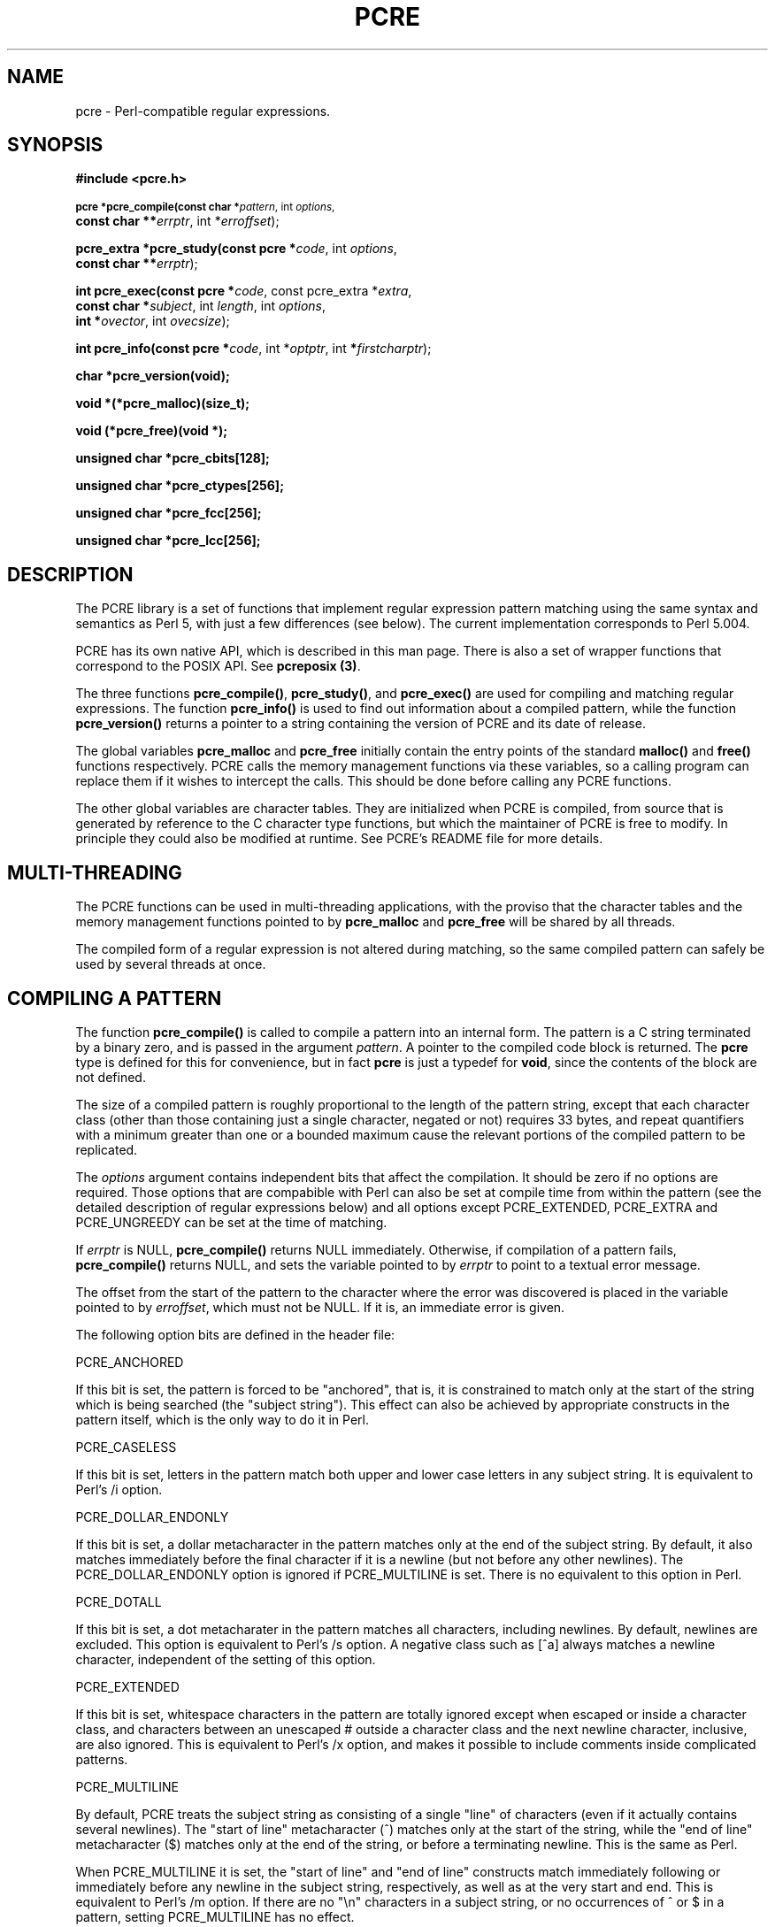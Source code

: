 .TH PCRE 3
.SH NAME
pcre - Perl-compatible regular expressions.
.SH SYNOPSIS
.B #include <pcre.h>
.PP
.SM
.br
.B pcre *pcre_compile(const char *\fIpattern\fR, int \fIoptions\fR,
.ti +5n
.B const char **\fIerrptr\fR, int *\fIerroffset\fR);
.PP
.br
.B pcre_extra *pcre_study(const pcre *\fIcode\fR, int \fIoptions\fR,
.ti +5n
.B const char **\fIerrptr\fR);
.PP
.br
.B int pcre_exec(const pcre *\fIcode\fR, "const pcre_extra *\fIextra\fR,"
.ti +5n
.B "const char *\fIsubject\fR," int \fIlength\fR, int \fIoptions\fR,
.ti +5n
.B int *\fIovector\fR, int \fIovecsize\fR);
.PP
.br
.B int pcre_info(const pcre *\fIcode\fR, int *\fIoptptr\fR, int
.B *\fIfirstcharptr\fR);
.PP
.br
.B char *pcre_version(void);
.PP
.br
.B void *(*pcre_malloc)(size_t);
.PP
.br
.B void (*pcre_free)(void *);
.PP
.br
.B unsigned char *pcre_cbits[128];
.PP
.br
.B unsigned char *pcre_ctypes[256];
.PP
.br
.B unsigned char *pcre_fcc[256];
.PP
.br
.B unsigned char *pcre_lcc[256];



.SH DESCRIPTION
The PCRE library is a set of functions that implement regular expression
pattern matching using the same syntax and semantics as Perl 5, with just a few
differences (see below). The current implementation corresponds to Perl 5.004.

PCRE has its own native API, which is described in this man page. There is also
a set of wrapper functions that correspond to the POSIX API. See
\fBpcreposix (3)\fR.

The three functions \fBpcre_compile()\fR, \fBpcre_study()\fR, and
\fBpcre_exec()\fR are used for compiling and matching regular expressions. The
function \fBpcre_info()\fR is used to find out information about a compiled
pattern, while the function \fBpcre_version()\fR returns a pointer to a string
containing the version of PCRE and its date of release.

The global variables \fBpcre_malloc\fR and \fBpcre_free\fR initially contain
the entry points of the standard \fBmalloc()\fR and \fBfree()\fR functions
respectively. PCRE calls the memory management functions via these variables,
so a calling program can replace them if it wishes to intercept the calls. This
should be done before calling any PCRE functions.

The other global variables are character tables. They are initialized when PCRE
is compiled, from source that is generated by reference to the C character type
functions, but which the maintainer of PCRE is free to modify. In principle
they could also be modified at runtime. See PCRE's README file for more
details.


.SH MULTI-THREADING
The PCRE functions can be used in multi-threading applications, with the
proviso that the character tables and the memory management functions pointed
to by \fBpcre_malloc\fR and \fBpcre_free\fR will be shared by all threads.

The compiled form of a regular expression is not altered during matching, so
the same compiled pattern can safely be used by several threads at once.


.SH COMPILING A PATTERN
The function \fBpcre_compile()\fR is called to compile a pattern into an
internal form. The pattern is a C string terminated by a binary zero, and
is passed in the argument \fIpattern\fR. A pointer to the compiled code block
is returned. The \fBpcre\fR type is defined for this for convenience, but in
fact \fBpcre\fR is just a typedef for \fBvoid\fR, since the contents of the
block are not defined.
.PP
The size of a compiled pattern is roughly proportional to the length of the
pattern string, except that each character class (other than those containing
just a single character, negated or not) requires 33 bytes, and repeat
quantifiers with a minimum greater than one or a bounded maximum cause the
relevant portions of the compiled pattern to be replicated.
.PP
The \fIoptions\fR argument contains independent bits that affect the
compilation. It should be zero if no options are required. Those options that
are compabible with Perl can also be set at compile time from within the
pattern (see the detailed description of regular expressions below) and all
options except PCRE_EXTENDED, PCRE_EXTRA and PCRE_UNGREEDY can be set at the
time of matching.
.PP
If \fIerrptr\fR is NULL, \fBpcre_compile()\fR returns NULL immediately.
Otherwise, if compilation of a pattern fails, \fBpcre_compile()\fR returns
NULL, and sets the variable pointed to by \fIerrptr\fR to point to a textual
error message.

The offset from the start of the pattern to the character where the error was
discovered is placed in the variable pointed to by \fIerroffset\fR, which must
not be NULL. If it is, an immediate error is given.
.PP
The following option bits are defined in the header file:

  PCRE_ANCHORED

If this bit is set, the pattern is forced to be "anchored", that is, it is
constrained to match only at the start of the string which is being searched
(the "subject string"). This effect can also be achieved by appropriate
constructs in the pattern itself, which is the only way to do it in Perl.

  PCRE_CASELESS

If this bit is set, letters in the pattern match both upper and lower case
letters in any subject string. It is equivalent to Perl's /i option.

  PCRE_DOLLAR_ENDONLY

If this bit is set, a dollar metacharacter in the pattern matches only at the
end of the subject string. By default, it also matches immediately before the
final character if it is a newline (but not before any other newlines). The
PCRE_DOLLAR_ENDONLY option is ignored if PCRE_MULTILINE is set. There is no
equivalent to this option in Perl.

  PCRE_DOTALL

If this bit is set, a dot metacharater in the pattern matches all characters,
including newlines. By default, newlines are excluded. This option is
equivalent to Perl's /s option. A negative class such as [^a] always matches a
newline character, independent of the setting of this option.

  PCRE_EXTENDED

If this bit is set, whitespace characters in the pattern are totally ignored
except when escaped or inside a character class, and characters between an
unescaped # outside a character class and the next newline character,
inclusive, are also ignored. This is equivalent to Perl's /x option, and makes
it possible to include comments inside complicated patterns.

  PCRE_MULTILINE

By default, PCRE treats the subject string as consisting of a single "line" of
characters (even if it actually contains several newlines). The "start of line"
metacharacter (^) matches only at the start of the string, while the "end of
line" metacharacter ($) matches only at the end of the string, or before a
terminating newline. This is the same as Perl.

When PCRE_MULTILINE it is set, the "start of line" and "end of line" constructs
match immediately following or immediately before any newline in the subject
string, respectively, as well as at the very start and end. This is equivalent
to Perl's /m option. If there are no "\\n" characters in a subject string, or
no occurrences of ^ or $ in a pattern, setting PCRE_MULTILINE has no
effect.

  PCRE_EXTRA

This option turns on additional functionality of PCRE that is incompatible with
Perl. Any backslash in a pattern that is followed by a letter that has no
special meaning causes an error, thus reserving these combinations for future
expansion. By default, as in Perl, a backslash followed by a letter with no
special meaning is treated as a literal. There are two extra features currently
provided, and both are in some sense experimental additions that are useful for
influencing the progress of a match.

  (1) The sequence \\X inserts a Prolog-like "cut" into the expression.

  (2) Once a subpattern enclosed in (?>subpat) brackets has matched,
      backtracking never goes back into the pattern.

See below for further details of both of these. PCRE_EXTRA can be set by a (?X)
option setting within the pattern, but this must precede anything in the
pattern which relies on its being set.

  PCRE_UNGREEDY

This option inverts the "greediness" of the quantifiers so that they are not
greedy by default, but become greedy if followed by "?". It is not compatible
with Perl. It can also be set by a (?U) option setting within the pattern.



.SH STUDYING A PATTERN
When a pattern is going to be used several times, it is worth spending more
time analyzing it in order to speed up the time taken for matching. The
function \fBpcre_study()\fR takes a pointer to a compiled pattern as its first
argument, and returns a pointer to a \fBpcre_extra\fR block (another \fBvoid\fR
typedef) containing additional information about the pattern; this can be
passed to \fBpcre_exec()\fR. If no additional information is available, NULL
is returned.

The second argument contains option bits. The only one currently supported is
PCRE_CASELESS. It forces the studying to be done in a caseless manner, even if
the original pattern was compiled without PCRE_CASELESS. When the result of
\fBpcre_study()\fR is passed to \fBpcre_exec()\fR, it is used only if its
caseless state is the same as that of the matching process. A pattern that is
compiled without PCRE_CASELESS can be studied with and without PCRE_CASELESS,
and the appropriate data passed to \fBpcre_exec()\fR with and without the
PCRE_CASELESS flag.

The third argument for \fBpcre_study()\fR is a pointer to an error message. If
studying succeeds (even if no data is returned), the variable it points to is
set to NULL. Otherwise it points to a textual error message.

At present, studying a pattern is useful only for non-anchored patterns that do
not have a single fixed starting character. A bitmap of possible starting
characters is created.


.SH MATCHING A PATTERN
The function \fBpcre_exec()\fR is called to match a subject string against a
pre-compiled pattern, which is passed in the \fIcode\fR argument. If the
pattern has been studied, the result of the study should be passed in the
\fIextra\fR argument. Otherwise this must be NULL.

The subject string is passed as a pointer in \fIsubject\fR and a length in
\fIlength\fR. Unlike the pattern string, it may contain binary zero characters.

The options PCRE_ANCHORED, PCRE_CASELESS, PCRE_DOLLAR_ENDONLY, PCRE_DOTALL, and
PCRE_MULTILINE can be passed in the \fIoptions\fR argument, whose unused bits
must be zero. However, if a pattern is compiled with any of these options, they
cannot be unset when it is obeyed.

There are also two further options that can be set only at matching time:

  PCRE_NOTBOL

The first character of the string is not the beginning of a line, so the
circumflex metacharacter should not match before it. Setting this without
PCRE_MULTILINE (at either compile or match time) causes circumflex never to
match.

  PCRE_NOTEOL

The end of the string is not the end of a line, so the dollar metacharacter
should not match it. Setting this without PCRE_MULTILINE (at either compile or
match time) causes dollar never to match.

In general, a pattern matches a certain portion of the subject, and in
addition, further substrings from the subject may be picked out by parts of the
pattern. Following the usage in Jeffrey Friedl's book, this is called
"capturing" in what follows, and the phrase "capturing subpattern" is used for
a fragment of a pattern that picks out a substring. PCRE supports several other
kinds of parenthesized subpattern that do not cause substrings to be captured.

Captured substrings are returned to the caller via a vector of integer offsets
whose address is passed in \fIovector\fR. The number of elements in the vector
is passed in \fIovecsize\fR. This should always be an even number, because the
elements are used in pairs. If an odd number is passed, it is rounded down.

The first element of a pair is set to the offset of the first character in a
substring, and the second is set to the offset of the first character after the
end of a substring. The first pair, \fIovector[0]\fR and \fIovector[1]\fR,
identify the portion of the subject string matched by the entire pattern. The
next pair is used for the first capturing subpattern, and so on. The value
returned by \fBpcre_exec()\fR is the number of pairs that have been set. If
there are no capturing subpatterns, the return value from a successful match
is 1, indicating that just the first pair of offsets has been set.

It is possible for an capturing subpattern number \fIn+1\fR to match some
part of the subject when subpattern \fIn\fR has not been used at all. For
example, if the string "abc" is matched against the pattern "(a|(z))(bc)",
subpatterns 1 and 3 are matched, but 2 is not. When this happens, both offset
values corresponding to the unused subpattern are set to -1.

If a capturing subpattern is matched repeatedly, it is the last portion of the
string that it matched that gets returned.

If the vector is too small to hold all the captured substrings, it is used as
far as possible, and the function returns a value of zero. In particular, if
the substring offsets are not of interest, \fBpcre_exec()\fR may be called with
\fIovector\fR passed as NULL and \fIovecsize\fR as zero. However, if the
pattern contains back references and the \fIovector\fR isn't big enough to
remember the related substrings, PCRE has to get additional memory for use
during matching. Thus it is usually advisable to supply an \fIovector\fR.

Note that \fBpcre_info()\fR can be used to find out how many capturing
subpatterns there are in a compiled pattern.

If \fBpcre_exec()\fR fails, it returns a negative number. The following are
defined in the header file:

  PCRE_ERROR_NOMATCH        (-1)

The subject string did not match the pattern.

  PCRE_ERROR_BADREF         (-2)

There was a back-reference in the pattern to a capturing subpattern that had
not previously been set.

  PCRE_ERROR_NULL           (-3)

Either \fIcode\fR or \fIsubject\fR was passed as NULL, or \fIovector\fR was
NULL and \fIovecsize\fR was not zero.

  PCRE_ERROR_BADOPTION      (-4)

An unrecognized bit was set in the \fIoptions\fR argument.

  PCRE_ERROR_BADMAGIC       (-5)

PCRE stores a 4-byte "magic number" at the start of the compiled code, to catch
the case when it is passed a junk pointer. This is the error it gives when the
magic number isn't present.

  PCRE_ERROR_UNKNOWN_NODE   (-6)

While running the pattern match, an unknown item was encountered in the
compiled pattern. This error could be caused by a bug in PCRE or by overwriting
of the compiled pattern.

  PCRE_ERROR_NOMEMORY       (-7)

If a pattern contains back references, but the \fIovector\fR that is passed to
\fBpcre_exec()\fR is not big enough to remember the referenced substrings, PCRE
gets a block of memory at the start of matching to use for this purpose. If the
call via \fBpcre_malloc()\fR fails, this error is given. The memory is freed at
the end of matching.


.SH INFORMATION ABOUT A PATTERN
The \fBpcre_info()\fR function returns information about a compiled pattern.
Its yield is the number of capturing subpatterns, or one of the following
negative numbers:

  PCRE_ERROR_NULL       the argument \fIcode\fR was NULL
  PCRE_ERROR_BADMAGIC   the "magic number" was not found

If the \fIoptptr\fR argument is not NULL, a copy of the options with which the
pattern was compiled is placed in the integer it points to.

If the \fIfirstcharptr\fR argument is not NULL, is is used to pass back
information about the first character of any matched string. If there is a
fixed first character, e.g. from a pattern such as (cat|cow|coyote), then it is
returned in the integer pointed to by \fIfirstcharptr\fR. Otherwise, if the
pattern was compiled with the PCRE_MULTILINE option, and every branch started
with "^", then -1 is returned, indicating that the pattern will match at the
start of a subject string or after any "\\n" within the string. Otherwise -2 is
returned.


.SH LIMITATIONS
There are some size limitations in PCRE but it is hoped that they will never in
practice be relevant.
The maximum length of a compiled pattern is 65539 (sic) bytes.
All values in repeating quantifiers must be less than 65536.
The maximum number of capturing subpatterns is 99.
The maximum number of all parenthesized subpatterns, including capturing
subpatterns and assertions, is 200.

The maximum length of a subject string is the largest positive number that an
integer variable can hold. However, PCRE uses recursion to handle subpatterns
and indefinite repetition. This means that the available stack space may limit
the size of a subject string that can be processed by certain patterns.


.SH DIFFERENCES FROM PERL
The differences described here are with respect to Perl 5.004.

1. By default, a whitespace character is any character that the C library
function \fBisspace()\fR recognizes, though it is possible to compile PCRE with
alternative character type tables. Normally \fBisspace()\fR matches space,
formfeed, newline, carriage return, horizontal tab, and vertical tab. Perl 5
no longer includes vertical tab in its set of whitespace characters. The \\v
escape that was in the Perl documentation for a long time was never in fact
recognized. However, the character itself was treated as whitespace at least
up to 5.002. In 5.004 it does not match \\s.

2. PCRE does not allow repeat quantifiers on lookahead assertions. Perl permits
them, but they do not mean what you might think. For example, "(?!a){3}" does
not assert that the next three characters are not "a". It just asserts that the
next character is not "a" three times.

3. Capturing subpatterns that occur inside negative lookahead assertions are
counted, but their entries in the offsets vector are never set. Perl sets its
numerical variables from any such patterns that are matched before the
assertion fails to match something (thereby succeeding), but only if the
negative lookahead assertion contains just one branch.

4. Though binary zero characters are supported in the subject string, they are
not allowed in a pattern string because it is passed as a normal C string,
terminated by zero. The escape sequence "\\0" can be used in the pattern to
represent a binary zero.

5. The following Perl escape sequences are not supported: \\l, \\u, \\L, \\U,
\\E, \\Q. In fact these are implemented by Perl's general string-handling and
are not part of its pattern matching engine.

6. The Perl \\G assertion is not supported as it is not relevant to single
pattern matches.

7. If a backreference can never be matched, PCRE diagnoses an error. In a case
like

  /(123)\\2/

the error occurs at compile time. Perl gives no compile time error; version
5.004 either always fails to match, or gives a segmentation fault at runtime.
In more complicated cases such as

  /(1)(2)(3)(4)(5)(6)(7)(8)(9)(10\\10)/

PCRE returns PCRE_ERROR_BADREF at run time. Perl always fails to match.

8. PCRE provides some extensions to the Perl regular expression facilities:

(a) If PCRE_DOLLAR_ENDONLY is set and PCRE_MULTILINE is not set, the $ meta-
character matches only at the very end of the string.

(b) If PCRE_EXTRA is set, the \\X assertion (a Prolog-like "cut") is
recognized, and a backslash followed by a letter with no special meaning is
faulted. There is also a new kind of parenthesized subpattern starting with (?>
which has a block on backtracking into it once it has matched.

(c) If PCRE_UNGREEDY is set, the greediness of the repetition quantifiers is
inverted, that is, by default they are not greedy, but if followed by a
question mark they are.


.SH REGULAR EXPRESSION DETAILS
The syntax and semantics of the regular expressions supported by PCRE are
described below. Regular expressions are also described in the Perl
documentation and in a number of other books, some of which have copious
examples. Jeffrey Friedl's "Mastering Regular Expressions", published by
O'Reilly (ISBN 1-56592-257-3), covers them in great detail. The description
here is intended as reference documentation.

A regular expression is a pattern that is matched against a subject string from
left to right. Most characters stand for themselves in a pattern, and match the
corresponding characters in the subject. As a trivial example, the pattern

  The quick brown fox

matches a portion of a subject string that is identical to itself. The power of
regular expressions comes from the ability to include alternatives and
repetitions in the pattern. These are encoded in the pattern by the use of
\fImeta-characters\fR, which do not stand for themselves but instead are
interpreted in some special way.

There are two different sets of meta-characters: those that are recognized
anywhere in the pattern except within square brackets, and those that are
recognized in square brackets. Outside square brackets, the meta-characters are
as follows:

  \\      general escape character with several uses
  ^      assert start of subject (or line, in multiline mode)
  $      assert end of subject (or line, in multiline mode)
  .      match any character except newline (by default)
  [      start character class definition
  |      start of alternative branch
  (      start subpattern
  )      end subpattern
  ?      extends the meaning of (
         also 0 or 1 quantifier
         also quantifier minimizer
  *      0 or more quantifier
  +      1 or more quantifier
  {      start min/max quantifier

Part of a pattern that is in square brackets is called a "character class". In
a character class the only meta-characters are:

  \\      general escape character
  ^      negate the class, but only if the first character
  -      indicates character range
  ]      terminates the character class

The following sections describe the use of each of the meta-characters.


.SH BACKSLASH
The backslash character has several uses. Firstly, if it is followed by a
non-alphameric character, it takes away any special meaning that character may
have. This use of backslash as an escape character applies both inside and
outside character classes.

For example, if you want to match a "*" character, you write "\\*" in the
pattern. This applies whether or not the following character would otherwise be
interpreted as a meta-character, so it is always safe to precede a
non-alphameric with "\\" to specify that it stands for itself. In particular,
if you want to match a backslash, you write "\\\\".

If a pattern is compiled with the PCRE_EXTENDED option, whitespace in the
pattern and characters between a "#" outside a character class and the next
newline character are ignored. An escaping backslash can be used to include a
whitespace or "#" character as part of the pattern.

A second use of backslash provides a way of encoding non-printing characters
in patterns in a visible manner. There is no restriction on the appearance of
non-printing characters, apart from the binary zero that terminates a pattern,
but when a pattern is being prepared by text editing, it is usually easier to
use one of the following escape sequences than the binary character it
represents:

  \\a     alarm, that is, the BEL character (hex 07)
  \\cx    "control-x", where x is any character
  \\e     escape (hex 1B)
  \\f     formfeed (hex 0C)
  \\n     newline (hex 0A)
  \\r     carriage return (hex 0D)
  \\t     tab (hex 09)
  \\xhh   character with hex code hh
  \\ddd   character with octal code ddd or backreference

The precise effect of "\\cx" is as follows: if "x" is a lower case letter, it
is converted to upper case. Then bit 6 of the character (hex 40) is inverted.
Thus "\\cz" becomes hex 1A, but "\\c{" becomes hex 3B, while "\\c;" becomes hex
7B.

After "\\x", up to two hexadecimal digits are read (letters can be in upper or
lower case).

After "\\0" up to two further octal digits are read. In both cases, if there
are fewer than two digits, just those that are present are used. Thus the
sequence "\\0\\x\\07" specifies two binary zeros followed by a BEL character.
Make sure you supply two digits if the character that follows could otherwise
be taken as another digit.

The handling of a backslash followed by a digit other than 0 is complicated.
Outside a character class, PCRE reads it and any following digits as a decimal
number. If the number is less than 10, or if there have been at least that many
previous capturing left parentheses in the expression, the entire sequence is
taken as a \fIback reference\fR. A description of how this works is given
later, following the discussion of parenthesized subpatterns.

Inside a character class, or if the decimal number is greater than 9 and there
have not been that many capturing subpatterns, PCRE re-reads up to three octal
digits following the backslash, and generates a single byte from the least
significant 8 bits of the value. Any subsequent digits stand for themselves.
For example:

  \\040   is another way of writing a space
  \\40    is the same, provided there are fewer than 40
            previous capturing subpatterns
  \\7     is always a back reference
  \\11    might be a back reference, or another way of
            writing a tab
  \\011   is always a tab
  \\0113  is a tab followed by the character "3"
  \\113   is the character with octal code 113 (since there
            can be no more than 99 back references)
  \\377   is a byte consisting entirely of 1 bits
  \\81    is either a back reference, or a binary zero
            followed by the two characters "8" and "1"

Note that octal values of 100 or greater must not be introduced by a leading
zero, because no more than three octal digits are ever read.

All the sequences that define a single byte value can be used both inside and
outside character classes. In addition, inside a character class, the sequence
"\\b" is interpreted as the backspace character (hex 08). Outside a character
class it has a different meaning (see below).

The third use of backslash is for specifying generic character types:

  \\d     any decimal digit
  \\D     any character that is not a decimal digit
  \\s     any whitespace character
  \\S     any character that is not a whitespace character
  \\w     any "word" character
  \\W     any "non-word" character

Each pair of escape sequences partitions the complete set of characters into
two disjoint sets. Any given character matches one, and only one, of each pair.

A "word" character is any letter or digit or the underscore character, that is,
any character which can be part of a Perl "word". These character type
sequences can appear both inside and outside character classes. They each match
one character of the appropriate type. If the current matching point is at the
end of the subject string, all of them fail, since there is no character to
match.

The fourth use of backslash is for certain assertions. An assertion specifies a
condition that has to be met at a particular point in a match, without
consuming any characters from the subject string. The backslashed assertions
are

  \\b     word boundary
  \\B     not a word boundary
  \\A     start of subject (independent of multiline mode)
  \\Z     end of subject (independent of multiline mode)

Assertions may not appear in character classes (but note that "\\b" has a
different meaning, namely the backspace character, inside a character class).

A word boundary is a position in the subject string where the current character
and the previous character do not both match "\\w" or "\\W" (i.e. one matches
"\\w" and the other matches "\\W"), or the start or end of the string if the
first or last character matches "\\w", respectively. More complicated
assertions are also supported (see below).

The "\\A" and "\\Z" assertions differ from the traditional "^" and "$"
(described below) in that they only ever match at the very start and end of the
subject string, respectively, whatever options are set.

When the PCRE_EXTRA flag is set on a call to \fBpcre_compile()\fR, the
additional assertion \\X, which has no equivalent in Perl, is recognized.
This operates like the "cut" operation in Prolog: it prevents the matching
operation from backtracking past it. For example, if the expression

  .*/foo

is matched against the string "/this/string/is/not" then after the greedy .*
has swallowed the whole string, PCRE keeps backtracking all the way to the
beginning before failing. If, on the other hand, the expression is

  .*/\\Xfoo

then once it has discovered that "/not" is not "/foo", backtracking ceases, and
the match fails. See also the section on "once-only" subpatterns below.



.SH CIRCUMFLEX AND DOLLAR
Outside a character class, the circumflex character is an assertion which is
true only if the current matching point is at the start of the subject string,
in the default matching mode. Inside a character class, circumflex has an
entirely different meaning (see below).

Circumflex need not be the first character of the pattern if a number of
alternatives are involved, but it should be the first thing in each alternative
in which it appears if the pattern is ever to match that branch. If all
possible alternatives start with a circumflex, that is, if the pattern is
constrained to match only at the start of the subject, it is said to be an
"anchored" pattern. (There are also other constructs that can cause a pattern
to be anchored.)

A dollar character is an assertion which is true only if the current matching
point is at the end of the subject string, or immediately before a newline
character that is the last character in the string (by default). Dollar need
not be the last character of the pattern if a number of alternatives are
involved, but it should be the last item in any branch in which it appears.
Dollar has no special meaning in a character class.

The meaning of dollar can be changed so that it matches only at the very end of
the string, by setting the PCRE_DOLLAR_ENDONLY option at compile or matching
time.

The meanings of the circumflex and dollar characters are changed if the
PCRE_MULTILINE option is set at compile or matching time. When this is the
case, they match immediately after and immediately before an internal "\\n"
character, respectively, in addition to matching at the start and end of the
subject string. For example, the pattern /^abc$/ matches the subject string
"def\\nabc" in multiline mode, but not otherwise. Consequently, patterns that
are anchored in single line mode because all branches start with "^" are not
anchored in multiline mode. The PCRE_DOLLAR_ENDONLY option is ignored if
PCRE_MULTILINE is set.

Note that the sequences "\\A" and "\\Z" can be used to match the start and end
of the subject in both modes, and if all branches of a pattern start with "\\A"
is it always anchored.


.SH FULL STOP (PERIOD, DOT)
Outside a character class, a dot in the pattern matches any one character in
the subject, including a non-printing character, but not (by default) newline.
If the PCRE_DOTALL option is set, then dots match newlines as well. The
handling of dot is entirely independent of the handling of circumflex and
dollar, the only relationship being that they both involve newline characters.
Dot has no special meaning in a character class.


.SH SQUARE BRACKETS
An opening square bracket introduces a character class, terminated by a closing
square bracket. A closing square bracket on its own is not special. If a
closing square bracket is required as a member of the class, it should be the
first data character in the class (after an initial circumflex, if present) or
escaped with \\.

A character class matches a single character in the subject; the character must
be in the set of characters defined by the class, unless the first character in
the class is a circumflex, in which case the subject character must not be in
the set defined by the class. If a circumflex is actually required as a member
of the class, ensure it is not the first character, or escape it with \\.

For example, the character class [aeiou] matches any lower case vowel, while
[^aeiou] matches any character that is not a lower case vowel. Note that a
circumflex is just a convenient notation for specifying the characters which
are in the class by enumerating those that are not. It is not an assertion: it
still consumes a character from the subject string, and fails if the current
pointer is at the end of the string.

The newline character is never treated in any special way in character classes,
whatever the setting of the PCRE_DOTALL or PCRE_MULTILINE options is. A class
such as [^a] will always match a newline.

The minus (hyphen) character can be used to specify a range of characters in a
character class. For example, [d-m] matches any letter between d and m,
inclusive. If a minus character is required in a class, it must be escaped with
\\ or appear in a position where it cannot be interpreted as indicating a
range, typically as the first or last character in the class. It is not
possible to have the character "]" as the end character of a range, since a
sequence such as [w-] is interpreted as a class of two characters. The octal or
hexadecimal representation of "]" can, however, be used to end a range.

Ranges operate in ASCII collating sequence. They can also be used for
characters specified numerically, for example [\\000-\\037]. If a range such as
[W-c] is used when PCRE_CASELESS is set, it matches the letters involved in
either case.

The character types \\d, \\D, \\s, \\S, \\w, and \\W may also appear in a
character class, and add the characters that they match to the class. For
example, the class [^\\W_] matches any letter or digit.

All non-alphameric characters other than \\, -, ^ (at the start) and the
terminating ] are non-special in character classes, but it does no harm if they
are escaped.


.SH VERTICAL BAR
Vertical bar characters are used to separate alternative patterns. The matching
process tries all the alternatives in turn. For example, the pattern

  gilbert|sullivan

matches either "gilbert" or "sullivan". Any number of alternatives can be used,
and an empty alternative is permitted (matching the empty string).


.SH SUBPATTERNS
Subpatterns are delimited by parentheses (round brackets), which can be nested.
Marking part of a pattern as a subpattern does two things:

1. It localizes a set of alternatives. For example, the pattern

  cat(aract|erpillar|)

matches one of the words "cat", "cataract", or "caterpillar". Without the
parentheses, it would match "cataract", "erpillar" or the empty string.

2. It sets up the subpattern as a capturing subpattern (as defined above).
When the whole pattern matches, that portion of the subject string that matched
the subpattern is passed back to the caller via the \fIovector\fR argument of
\fBpcre_exec()\fR. Opening parentheses are counted from left to right (starting
from 1) to obtain the numbers of the capturing subpatterns.

For example, if the string "the red king" is matched against the pattern

  the ((red|white) (king|queen))

the captured substrings are "red king", "red", and "king", and are numbered 1,
2, and 3.

The fact that plain parentheses fulfil two functions is not always helpful.
There are often times when a grouping subpattern is required without a
capturing requirement. If an opening parenthesis is followed by "?:", the
subpattern does not do any capturing, and is not counted when computing the
number of any subsequent capturing subpatterns. For example, if the string "the
white queen" is matched against the pattern

  the ((?:red|white) (king|queen))

the captured substrings are "white queen" and "queen", and are numbered 1 and
2. The maximum number of captured substrings is 99, and the maximum number of
all subpatterns, both capturing and non-capturing, is 200.


.SH BACK REFERENCES
Outside a character class, a backslash followed by a digit greater than 0 (and
possibly further digits) is a back reference to a capturing subpattern earlier
(i.e. to its left) in the pattern, provided there have been that many previous
capturing left parentheses. However, if the decimal number following the
backslash is less than 10, it is always taken as a back reference, and causes
an error if there have not been that many previous capturing left parentheses.
See the section entitled "Backslash" above for further details of the handling
of digits following a backslash.

A back reference matches whatever actually matched the capturing subpattern in
the current subject string, rather than anything matching the subpattern
itself. So the pattern

   (sens|respons)e and \\1ibility

matches "sense and sensibility" and "response and responsibility", but not
"sense and responsibility".

There may be more than one back reference to the same subpattern. If a
subpattern has not actually been used in a particular match, then any back
references to it always fail. For example, the pattern

  (a|(bc))\\2

always fails if it starts to match "a" rather than "bc". Because there may be
up to 99 back references, all digits following the backslash are taken
as part of a potential back reference number. If the pattern continues with a
digit character, then some delimiter must be used to terminate the back
reference. If the PCRE_EXTENDED option is set, this can be whitespace.
Otherwise an empty comment can be used.


.SH REPETITION
Repetition is specified by quantifiers, which can follow any of the following
items:

  a single character, possibly escaped
  the . metacharacter
  a character class
  a back reference
  a parenthesized subpattern

The general repetition quantifier specifies a minimum and maximum number of
permitted matches, by giving the two numbers in curly brackets (braces),
separated by a comma. The numbers must be less than 65536, and the first must
be less than or equal to the second. For example:

  z{2,4}

matches "zz", "zzz", or "zzzz". A closing brace on its own is not a special
character. If the second number is omitted, but the comma is present, there is
no upper limit; if the second number and the comma are both omitted, the
quantifier specifies an exact number of required matches. Thus

  [aeiou]{3,}

matches at least 3 successive vowels, but may match many more, while

  \\d{8}

matches exactly 8 digits. An opening curly bracket that appears in a position
where a quantifier is not allowed, or one that does not match the syntax of a
quantifier, is taken as a literal character. For example, "{,6}" is not a
quantifier, but a literal string of four characters.

The quantifier {0} is permitted, causing the expression to behave as if the
previous item and the quantifier were not present.

For convenience (and historical compatibility) the three most common
quantifiers have single-character abbreviations:

  *    is equivalent to {0,}
  +    is equivalent to {1,}
  ?    is equivalent to {0,1}

By default, the quantifiers are "greedy", that is, they match as much as
possible (up to the maximum number of permitted times), without causing the
rest of the pattern to fail. The classic example of where this gives problems
is in trying to match comments in C programs. These appear between the
sequences /* and */ and within the sequence, individual * and / characters may
appear. An attempt to match C comments by applying the pattern

  /\\*.*\\*/

to the string

  /* first command */  not comment  /* second comment */

fails, because it matches the entire string due to the greediness of the .*
item.

However, if a quantifier is followed by a question mark, then it ceases to be
greedy, and instead matches the minimum number of times possible, so the
pattern

  /\\*.*?\\*/

does the right thing with the C comments. The meaning of the various
quantifiers is not otherwise changed, just the preferred number of matches.
Do not confuse this use of question mark with its use as a quantifier in its
own right. Because it has two uses, it can sometimes appear doubled, as in

   \\d??\\d

which matches one digit by preference, but can match two if that is the only
way the rest of the pattern matches.

If the PCRE_UNGREEDY option is set (an option which is not available in Perl)
then the quantifiers are not greedy by default, but individual ones can be made
greedy by following they by a question mark. In other words, it inverts the
default behaviour.

When a parenthesized subpattern is quantified with a minimum repeat count that
is greater than 1 or with a limited maximum, more store is required for the
compiled pattern, in proportion to the size of the minimum or maximum.

If a pattern starts with .* then it is implicitly anchored, since whatever
follows will be tried against every character position in the subject string.
PCRE treats this as though it were preceded by \\A.

When a capturing subpattern is repeated, the value captured is the substring
that matched the final iteration. For example,

   (\s*tweedle[dume]{3})+\\1

matches "tweedledum tweedledee tweedledee" but not "tweedledum tweedledee
tweedledum".


.SH ASSERTIONS
An assertion is a test on the characters following the current matching point
that does not actually consume any of those characters. The simple assertions
coded as \\b, \\B, \\A, \\Z, ^ and $ are described above. More complicated
assertions are coded as subpatterns starting with (?= for positive assertions,
and (?! for negative assertions. For example,

  \\w+(?=;)

matches a word followed by a semicolon, but does not include the semicolon in
the match, and

  foo(?!bar)

matches any occurrence of "foo" that is not followed by "bar". Note that the
apparently similar pattern

  (?!foo)bar

does not find an occurrence of "bar" that is preceded by something other than
"foo"; it finds any occurrence of "bar" whatsoever, because the assertion
(?!foo) is always true when the next three characters are "bar".

Assertion subpatterns are not capturing subpatterns, and may not be repeated,
because it makes no sense to assert the same thing several times. If an
assertion contains capturing subpatterns within it, these are always counted
for the purposes of numbering the capturing subpatterns in the whole pattern.
Substring capturing is carried out for positive assertions, but it does not
make sense for negative assertions.

Assertions count towards the maximum of 200 parenthesized subpatterns.


.SH ONCE-ONLY SUBPATTERNS
The facility described in this section is available only when the PCRE_EXTRA
option is set at compile time. It is an extension to Perl regular expressions.

With both maximizing and minimizing repetition, failure of what follows
normally causes the repeated item to be re-evaluated to see if a different
number of repeats allows the rest of the pattern to match. Sometimes it is
useful to prevent this, either to change the nature of the match, or to cause
it fail earlier than it otherwise might when the author of the pattern knows
there is no point in carrying on.

Consider, for example, the pattern \\d+foo when applied to the subject line

   123456bar

After matching all 6 digits and then failing to match "foo", the normal
action of the matcher is to try again with only 5 digits matching the \\d+
item, and then with 4, and so on, before ultimately failing. Once-only
subpatterns provide the means for specifying that once a portion of the pattern
has matched, it is not to be re-evaluated in this way, so the matcher would
give up immediately on failing to match "foo" the first time. The notation is
another kind of special parenthesis, starting with (?> as in this example:

  (?>\d+)bar

This kind of parenthesis "locks up" the  part of the pattern it contains once
it has matched, and a failure further into the pattern is prevented from
backtracking into it. Backtracking past it to previous items, however, works as
normal.

For simple cases such as the above example, this feature can be though of as a
maximizing repeat that must swallow everything it can. So, while both \\d+ and
\\d+? are prepared to adjust the number of digits they match in order to make
the rest of the pattern match, (?>\\d+) can only match an entire sequence of
digits.

This construction can of course contain arbitrarily complicated subpatterns,
and it can be nested. Contrast with the \\X assertion, which is a Prolog-like
"cut".


.SH COMMENTS
The sequence (?# marks the start of a comment which continues up to the next
closing parenthesis. Nested parentheses are not permitted. The characters
that make up a comment play no part in the pattern matching at all.

If the PCRE_EXTENDED option is set, an unescaped # character outside a
character class introduces a comment that continues up to the next newline
character in the pattern.


.SH INTERNAL FLAG SETTING
If the sequence (?i) occurs anywhere in a pattern, it has the effect of setting
the PCRE_CASELESS option, that is, all letters are matched in a
case-independent manner. The option applies to the whole pattern, not just to
the portion that follows it.

If the sequence (?m) occurs anywhere in a pattern, it has the effect of setting
the PCRE_MULTILINE option, that is, subject strings matched by this pattern are
treated as consisting of multiple lines.

If the sequence (?s) occurs anywhere in a pattern, it has the effect of setting
the PCRE_DOTALL option, so that dot metacharacters match newlines as well as
all other characters.

If the sequence (?x) occurs anywhere in a pattern, it has the effect of setting
the PCRE_EXTENDED option, that is, whitespace is ignored and # introduces a
comment that lasts till the next newline. The option applies to the whole
pattern, not just to the portion that follows it.

If the sequence (?U) occurs anywhere in a pattern, it has the effect of setting
the PCRE_UNGREEDY option which inverts the greediness of quantifiers. This is
an extension to Perl's facilities.

If the sequence (?X) occurs in a pattern, it has the effect of setting the
PCRE_EXTRA flag, which turns on some additional features not found in Perl.
This flag setting is special in that it must occur earlier in the pattern than
any of the additional features. It is best put at the start.

If more than one option is required, they can be specified jointly, for example
as (?ix) or (?mi).


.SH PERFORMANCE
Certain items that may appear in patterns are more efficient than others. It is
more efficient to use a character class like [aeiou] than a set of alternatives
such as (a|e|i|o|u). In general, the simplest construction that provides the
required behaviour is usually the most efficient. Jeffrey Friedl's book
contains a lot of discussion about optimizing regular expressions for efficient
performance.

The use of PCRE_MULTILINE causes additional processing and should be avoided
when it is not necessary. Caseless matching of character classes is more
efficient if PCRE_CASELESS is set when the pattern is compiled.


.SH AUTHOR
Philip Hazel <ph10@cam.ac.uk>
.br
University Computing Service,
.br
New Museums Site,
.br
Cambridge CB2 3QG, England.
.br
Phone: +44 1223 334714

Copyright (c) 1998 University of Cambridge.
